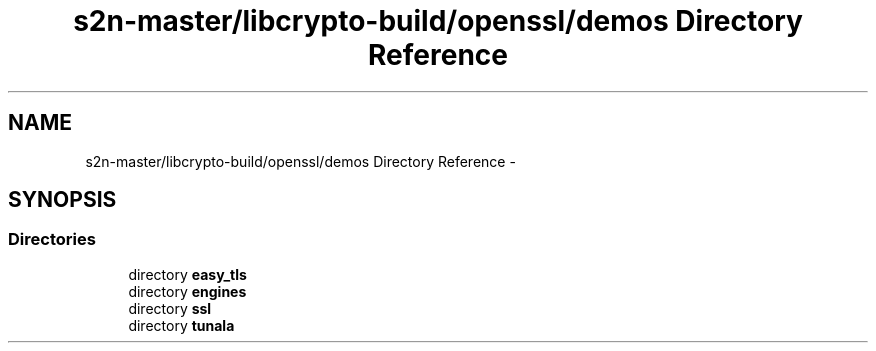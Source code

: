 .TH "s2n-master/libcrypto-build/openssl/demos Directory Reference" 3 "Fri Aug 19 2016" "s2n-doxygen-full" \" -*- nroff -*-
.ad l
.nh
.SH NAME
s2n-master/libcrypto-build/openssl/demos Directory Reference \- 
.SH SYNOPSIS
.br
.PP
.SS "Directories"

.in +1c
.ti -1c
.RI "directory \fBeasy_tls\fP"
.br
.ti -1c
.RI "directory \fBengines\fP"
.br
.ti -1c
.RI "directory \fBssl\fP"
.br
.ti -1c
.RI "directory \fBtunala\fP"
.br
.in -1c
